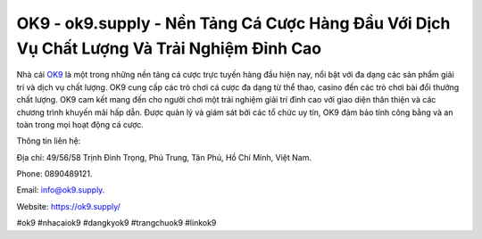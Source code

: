 OK9 - ok9.supply - Nền Tảng Cá Cược Hàng Đầu Với Dịch Vụ Chất Lượng Và Trải Nghiệm Đỉnh Cao
===================================

Nhà cái `OK9 <https://ok9.supply/>`_ là một trong những nền tảng cá cược trực tuyến hàng đầu hiện nay, nổi bật với đa dạng các sản phẩm giải trí và dịch vụ chất lượng. OK9 cung cấp các trò chơi cá cược đa dạng từ thể thao, casino đến các trò chơi bài đổi thưởng chất lượng. OK9 cam kết mang đến cho người chơi một trải nghiệm giải trí đỉnh cao với giao diện thân thiện và các chương trình khuyến mãi hấp dẫn. Được quản lý và giám sát bởi các tổ chức uy tín, OK9 đảm bảo tính công bằng và an toàn trong mọi hoạt động cá cược.

Thông tin liên hệ: 

Địa chỉ: 49/56/58 Trịnh Đình Trọng, Phú Trung, Tân Phú, Hồ Chí Minh, Việt Nam. 

Phone: 0890489121. 

Email: info@ok9.supply. 

Website: https://ok9.supply/

#ok9 #nhacaiok9 #dangkyok9 #trangchuok9 #linkok9 
